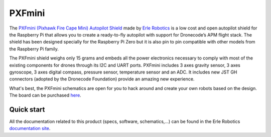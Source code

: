 .. _common-pxfmini:

================================
PXFmini 
================================

The `PXFmini (Pixhawk Fire Cape Mini) Autopilot Shield <http://erlerobotics.com/blog/pxfmini>`__ made by `Erle Robotics <https://erlerobotics.com/>`__ is a low cost
and open autopilot shield for the Raspberry Pi that allows you to create
a ready-to-fly autopilot with support for Dronecode’s APM flight stack.
The shield has been designed specially for the Raspberry Pi Zero but it
is also pin to pin compatible with other models from the Raspberry Pi
family.

.. image:: ../../../images/pxfmini.jpg
    :target: ../_images/pxfmini.jpg

The PXFmini shield weighs only 15 grams and embeds all the power
electronics necessary to comply with most of the existing components for
drones through its I2C and UART ports. PXFmini includes 3 axes gravity
sensor, 3 axes gyroscope, 3 axes digital compass, pressure sensor,
temperature sensor and an ADC. It includes new JST GH connectors
(adopted by the Dronecode Foundation) provide an amazing new experience.

What's best, the PXFmini schematics are open for you to hack around and
create your own robots based on the design. The board can be purchased
`here <https://erlerobotics.com/blog/product/pxfmini/>`__.

Quick start
-----------

All the documentation related to this product (specs, software,
schematics,...) can be found in the Erle Robotics `documentation site <http://erlerobotics.com/docs/>`__.

